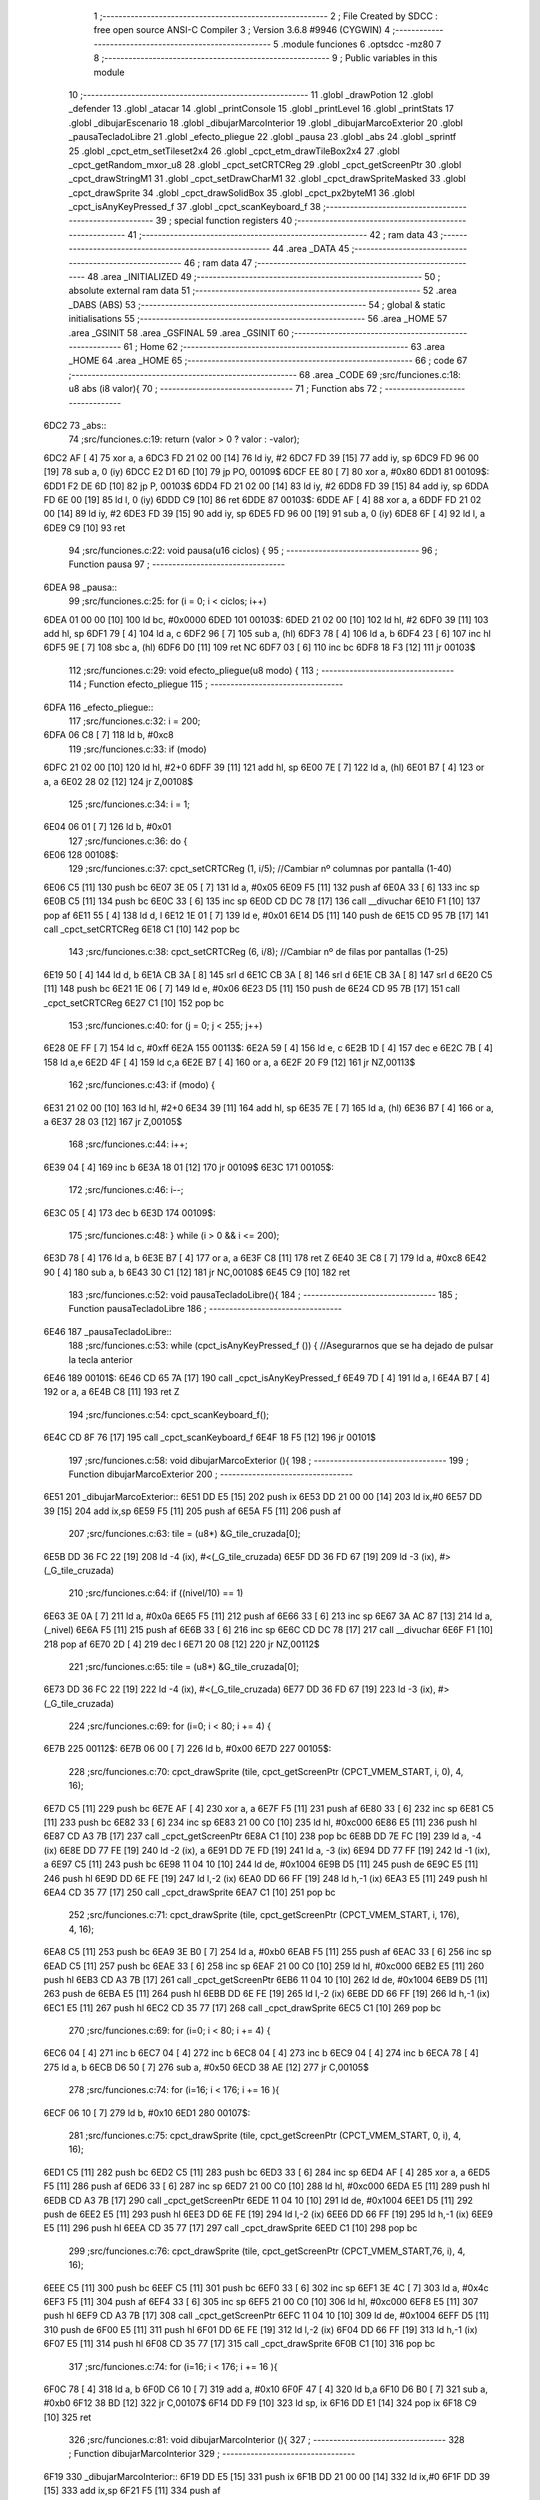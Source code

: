                               1 ;--------------------------------------------------------
                              2 ; File Created by SDCC : free open source ANSI-C Compiler
                              3 ; Version 3.6.8 #9946 (CYGWIN)
                              4 ;--------------------------------------------------------
                              5 	.module funciones
                              6 	.optsdcc -mz80
                              7 	
                              8 ;--------------------------------------------------------
                              9 ; Public variables in this module
                             10 ;--------------------------------------------------------
                             11 	.globl _drawPotion
                             12 	.globl _defender
                             13 	.globl _atacar
                             14 	.globl _printConsole
                             15 	.globl _printLevel
                             16 	.globl _printStats
                             17 	.globl _dibujarEscenario
                             18 	.globl _dibujarMarcoInterior
                             19 	.globl _dibujarMarcoExterior
                             20 	.globl _pausaTecladoLibre
                             21 	.globl _efecto_pliegue
                             22 	.globl _pausa
                             23 	.globl _abs
                             24 	.globl _sprintf
                             25 	.globl _cpct_etm_setTileset2x4
                             26 	.globl _cpct_etm_drawTileBox2x4
                             27 	.globl _cpct_getRandom_mxor_u8
                             28 	.globl _cpct_setCRTCReg
                             29 	.globl _cpct_getScreenPtr
                             30 	.globl _cpct_drawStringM1
                             31 	.globl _cpct_setDrawCharM1
                             32 	.globl _cpct_drawSpriteMasked
                             33 	.globl _cpct_drawSprite
                             34 	.globl _cpct_drawSolidBox
                             35 	.globl _cpct_px2byteM1
                             36 	.globl _cpct_isAnyKeyPressed_f
                             37 	.globl _cpct_scanKeyboard_f
                             38 ;--------------------------------------------------------
                             39 ; special function registers
                             40 ;--------------------------------------------------------
                             41 ;--------------------------------------------------------
                             42 ; ram data
                             43 ;--------------------------------------------------------
                             44 	.area _DATA
                             45 ;--------------------------------------------------------
                             46 ; ram data
                             47 ;--------------------------------------------------------
                             48 	.area _INITIALIZED
                             49 ;--------------------------------------------------------
                             50 ; absolute external ram data
                             51 ;--------------------------------------------------------
                             52 	.area _DABS (ABS)
                             53 ;--------------------------------------------------------
                             54 ; global & static initialisations
                             55 ;--------------------------------------------------------
                             56 	.area _HOME
                             57 	.area _GSINIT
                             58 	.area _GSFINAL
                             59 	.area _GSINIT
                             60 ;--------------------------------------------------------
                             61 ; Home
                             62 ;--------------------------------------------------------
                             63 	.area _HOME
                             64 	.area _HOME
                             65 ;--------------------------------------------------------
                             66 ; code
                             67 ;--------------------------------------------------------
                             68 	.area _CODE
                             69 ;src/funciones.c:18: u8 abs (i8 valor){
                             70 ;	---------------------------------
                             71 ; Function abs
                             72 ; ---------------------------------
   6DC2                      73 _abs::
                             74 ;src/funciones.c:19: return (valor > 0 ? valor : -valor);
   6DC2 AF            [ 4]   75 	xor	a, a
   6DC3 FD 21 02 00   [14]   76 	ld	iy, #2
   6DC7 FD 39         [15]   77 	add	iy, sp
   6DC9 FD 96 00      [19]   78 	sub	a, 0 (iy)
   6DCC E2 D1 6D      [10]   79 	jp	PO, 00109$
   6DCF EE 80         [ 7]   80 	xor	a, #0x80
   6DD1                      81 00109$:
   6DD1 F2 DE 6D      [10]   82 	jp	P, 00103$
   6DD4 FD 21 02 00   [14]   83 	ld	iy, #2
   6DD8 FD 39         [15]   84 	add	iy, sp
   6DDA FD 6E 00      [19]   85 	ld	l, 0 (iy)
   6DDD C9            [10]   86 	ret
   6DDE                      87 00103$:
   6DDE AF            [ 4]   88 	xor	a, a
   6DDF FD 21 02 00   [14]   89 	ld	iy, #2
   6DE3 FD 39         [15]   90 	add	iy, sp
   6DE5 FD 96 00      [19]   91 	sub	a, 0 (iy)
   6DE8 6F            [ 4]   92 	ld	l, a
   6DE9 C9            [10]   93 	ret
                             94 ;src/funciones.c:22: void pausa(u16 ciclos) {
                             95 ;	---------------------------------
                             96 ; Function pausa
                             97 ; ---------------------------------
   6DEA                      98 _pausa::
                             99 ;src/funciones.c:25: for (i = 0; i < ciclos; i++)
   6DEA 01 00 00      [10]  100 	ld	bc, #0x0000
   6DED                     101 00103$:
   6DED 21 02 00      [10]  102 	ld	hl, #2
   6DF0 39            [11]  103 	add	hl, sp
   6DF1 79            [ 4]  104 	ld	a, c
   6DF2 96            [ 7]  105 	sub	a, (hl)
   6DF3 78            [ 4]  106 	ld	a, b
   6DF4 23            [ 6]  107 	inc	hl
   6DF5 9E            [ 7]  108 	sbc	a, (hl)
   6DF6 D0            [11]  109 	ret	NC
   6DF7 03            [ 6]  110 	inc	bc
   6DF8 18 F3         [12]  111 	jr	00103$
                            112 ;src/funciones.c:29: void efecto_pliegue(u8 modo) {
                            113 ;	---------------------------------
                            114 ; Function efecto_pliegue
                            115 ; ---------------------------------
   6DFA                     116 _efecto_pliegue::
                            117 ;src/funciones.c:32: i = 200;
   6DFA 06 C8         [ 7]  118 	ld	b, #0xc8
                            119 ;src/funciones.c:33: if (modo)
   6DFC 21 02 00      [10]  120 	ld	hl, #2+0
   6DFF 39            [11]  121 	add	hl, sp
   6E00 7E            [ 7]  122 	ld	a, (hl)
   6E01 B7            [ 4]  123 	or	a, a
   6E02 28 02         [12]  124 	jr	Z,00108$
                            125 ;src/funciones.c:34: i = 1;
   6E04 06 01         [ 7]  126 	ld	b, #0x01
                            127 ;src/funciones.c:36: do {
   6E06                     128 00108$:
                            129 ;src/funciones.c:37: cpct_setCRTCReg (1, i/5);   //Cambiar nº columnas por pantalla (1-40)
   6E06 C5            [11]  130 	push	bc
   6E07 3E 05         [ 7]  131 	ld	a, #0x05
   6E09 F5            [11]  132 	push	af
   6E0A 33            [ 6]  133 	inc	sp
   6E0B C5            [11]  134 	push	bc
   6E0C 33            [ 6]  135 	inc	sp
   6E0D CD DC 78      [17]  136 	call	__divuchar
   6E10 F1            [10]  137 	pop	af
   6E11 55            [ 4]  138 	ld	d, l
   6E12 1E 01         [ 7]  139 	ld	e, #0x01
   6E14 D5            [11]  140 	push	de
   6E15 CD 95 7B      [17]  141 	call	_cpct_setCRTCReg
   6E18 C1            [10]  142 	pop	bc
                            143 ;src/funciones.c:38: cpct_setCRTCReg (6, i/8);   //Cambiar nº de filas por pantallas (1-25)
   6E19 50            [ 4]  144 	ld	d, b
   6E1A CB 3A         [ 8]  145 	srl	d
   6E1C CB 3A         [ 8]  146 	srl	d
   6E1E CB 3A         [ 8]  147 	srl	d
   6E20 C5            [11]  148 	push	bc
   6E21 1E 06         [ 7]  149 	ld	e, #0x06
   6E23 D5            [11]  150 	push	de
   6E24 CD 95 7B      [17]  151 	call	_cpct_setCRTCReg
   6E27 C1            [10]  152 	pop	bc
                            153 ;src/funciones.c:40: for (j = 0; j < 255; j++)
   6E28 0E FF         [ 7]  154 	ld	c, #0xff
   6E2A                     155 00113$:
   6E2A 59            [ 4]  156 	ld	e, c
   6E2B 1D            [ 4]  157 	dec	e
   6E2C 7B            [ 4]  158 	ld	a,e
   6E2D 4F            [ 4]  159 	ld	c,a
   6E2E B7            [ 4]  160 	or	a, a
   6E2F 20 F9         [12]  161 	jr	NZ,00113$
                            162 ;src/funciones.c:43: if (modo) {
   6E31 21 02 00      [10]  163 	ld	hl, #2+0
   6E34 39            [11]  164 	add	hl, sp
   6E35 7E            [ 7]  165 	ld	a, (hl)
   6E36 B7            [ 4]  166 	or	a, a
   6E37 28 03         [12]  167 	jr	Z,00105$
                            168 ;src/funciones.c:44: i++;
   6E39 04            [ 4]  169 	inc	b
   6E3A 18 01         [12]  170 	jr	00109$
   6E3C                     171 00105$:
                            172 ;src/funciones.c:46: i--; 
   6E3C 05            [ 4]  173 	dec	b
   6E3D                     174 00109$:
                            175 ;src/funciones.c:48: } while (i > 0 && i <= 200);
   6E3D 78            [ 4]  176 	ld	a, b
   6E3E B7            [ 4]  177 	or	a, a
   6E3F C8            [11]  178 	ret	Z
   6E40 3E C8         [ 7]  179 	ld	a, #0xc8
   6E42 90            [ 4]  180 	sub	a, b
   6E43 30 C1         [12]  181 	jr	NC,00108$
   6E45 C9            [10]  182 	ret
                            183 ;src/funciones.c:52: void pausaTecladoLibre(){
                            184 ;	---------------------------------
                            185 ; Function pausaTecladoLibre
                            186 ; ---------------------------------
   6E46                     187 _pausaTecladoLibre::
                            188 ;src/funciones.c:53: while (cpct_isAnyKeyPressed_f ()) { //Asegurarnos que se ha dejado de pulsar la tecla anterior 
   6E46                     189 00101$:
   6E46 CD 65 7A      [17]  190 	call	_cpct_isAnyKeyPressed_f
   6E49 7D            [ 4]  191 	ld	a, l
   6E4A B7            [ 4]  192 	or	a, a
   6E4B C8            [11]  193 	ret	Z
                            194 ;src/funciones.c:54: cpct_scanKeyboard_f();
   6E4C CD 8F 76      [17]  195 	call	_cpct_scanKeyboard_f
   6E4F 18 F5         [12]  196 	jr	00101$
                            197 ;src/funciones.c:58: void dibujarMarcoExterior (){
                            198 ;	---------------------------------
                            199 ; Function dibujarMarcoExterior
                            200 ; ---------------------------------
   6E51                     201 _dibujarMarcoExterior::
   6E51 DD E5         [15]  202 	push	ix
   6E53 DD 21 00 00   [14]  203 	ld	ix,#0
   6E57 DD 39         [15]  204 	add	ix,sp
   6E59 F5            [11]  205 	push	af
   6E5A F5            [11]  206 	push	af
                            207 ;src/funciones.c:63: tile = (u8*) &G_tile_cruzada[0];
   6E5B DD 36 FC 22   [19]  208 	ld	-4 (ix), #<(_G_tile_cruzada)
   6E5F DD 36 FD 67   [19]  209 	ld	-3 (ix), #>(_G_tile_cruzada)
                            210 ;src/funciones.c:64: if ((nivel/10) == 1)
   6E63 3E 0A         [ 7]  211 	ld	a, #0x0a
   6E65 F5            [11]  212 	push	af
   6E66 33            [ 6]  213 	inc	sp
   6E67 3A AC 87      [13]  214 	ld	a, (_nivel)
   6E6A F5            [11]  215 	push	af
   6E6B 33            [ 6]  216 	inc	sp
   6E6C CD DC 78      [17]  217 	call	__divuchar
   6E6F F1            [10]  218 	pop	af
   6E70 2D            [ 4]  219 	dec	l
   6E71 20 08         [12]  220 	jr	NZ,00112$
                            221 ;src/funciones.c:65: tile = (u8*) &G_tile_cruzada[0];
   6E73 DD 36 FC 22   [19]  222 	ld	-4 (ix), #<(_G_tile_cruzada)
   6E77 DD 36 FD 67   [19]  223 	ld	-3 (ix), #>(_G_tile_cruzada)
                            224 ;src/funciones.c:69: for (i=0; i < 80; i += 4) {
   6E7B                     225 00112$:
   6E7B 06 00         [ 7]  226 	ld	b, #0x00
   6E7D                     227 00105$:
                            228 ;src/funciones.c:70: cpct_drawSprite (tile,  cpct_getScreenPtr (CPCT_VMEM_START, i,   0), 4, 16);
   6E7D C5            [11]  229 	push	bc
   6E7E AF            [ 4]  230 	xor	a, a
   6E7F F5            [11]  231 	push	af
   6E80 33            [ 6]  232 	inc	sp
   6E81 C5            [11]  233 	push	bc
   6E82 33            [ 6]  234 	inc	sp
   6E83 21 00 C0      [10]  235 	ld	hl, #0xc000
   6E86 E5            [11]  236 	push	hl
   6E87 CD A3 7B      [17]  237 	call	_cpct_getScreenPtr
   6E8A C1            [10]  238 	pop	bc
   6E8B DD 7E FC      [19]  239 	ld	a, -4 (ix)
   6E8E DD 77 FE      [19]  240 	ld	-2 (ix), a
   6E91 DD 7E FD      [19]  241 	ld	a, -3 (ix)
   6E94 DD 77 FF      [19]  242 	ld	-1 (ix), a
   6E97 C5            [11]  243 	push	bc
   6E98 11 04 10      [10]  244 	ld	de, #0x1004
   6E9B D5            [11]  245 	push	de
   6E9C E5            [11]  246 	push	hl
   6E9D DD 6E FE      [19]  247 	ld	l,-2 (ix)
   6EA0 DD 66 FF      [19]  248 	ld	h,-1 (ix)
   6EA3 E5            [11]  249 	push	hl
   6EA4 CD 35 77      [17]  250 	call	_cpct_drawSprite
   6EA7 C1            [10]  251 	pop	bc
                            252 ;src/funciones.c:71: cpct_drawSprite (tile,  cpct_getScreenPtr (CPCT_VMEM_START, i, 176), 4, 16);
   6EA8 C5            [11]  253 	push	bc
   6EA9 3E B0         [ 7]  254 	ld	a, #0xb0
   6EAB F5            [11]  255 	push	af
   6EAC 33            [ 6]  256 	inc	sp
   6EAD C5            [11]  257 	push	bc
   6EAE 33            [ 6]  258 	inc	sp
   6EAF 21 00 C0      [10]  259 	ld	hl, #0xc000
   6EB2 E5            [11]  260 	push	hl
   6EB3 CD A3 7B      [17]  261 	call	_cpct_getScreenPtr
   6EB6 11 04 10      [10]  262 	ld	de, #0x1004
   6EB9 D5            [11]  263 	push	de
   6EBA E5            [11]  264 	push	hl
   6EBB DD 6E FE      [19]  265 	ld	l,-2 (ix)
   6EBE DD 66 FF      [19]  266 	ld	h,-1 (ix)
   6EC1 E5            [11]  267 	push	hl
   6EC2 CD 35 77      [17]  268 	call	_cpct_drawSprite
   6EC5 C1            [10]  269 	pop	bc
                            270 ;src/funciones.c:69: for (i=0; i < 80; i += 4) {
   6EC6 04            [ 4]  271 	inc	b
   6EC7 04            [ 4]  272 	inc	b
   6EC8 04            [ 4]  273 	inc	b
   6EC9 04            [ 4]  274 	inc	b
   6ECA 78            [ 4]  275 	ld	a, b
   6ECB D6 50         [ 7]  276 	sub	a, #0x50
   6ECD 38 AE         [12]  277 	jr	C,00105$
                            278 ;src/funciones.c:74: for (i=16; i < 176; i += 16 ){
   6ECF 06 10         [ 7]  279 	ld	b, #0x10
   6ED1                     280 00107$:
                            281 ;src/funciones.c:75: cpct_drawSprite (tile,  cpct_getScreenPtr (CPCT_VMEM_START, 0, i), 4, 16);
   6ED1 C5            [11]  282 	push	bc
   6ED2 C5            [11]  283 	push	bc
   6ED3 33            [ 6]  284 	inc	sp
   6ED4 AF            [ 4]  285 	xor	a, a
   6ED5 F5            [11]  286 	push	af
   6ED6 33            [ 6]  287 	inc	sp
   6ED7 21 00 C0      [10]  288 	ld	hl, #0xc000
   6EDA E5            [11]  289 	push	hl
   6EDB CD A3 7B      [17]  290 	call	_cpct_getScreenPtr
   6EDE 11 04 10      [10]  291 	ld	de, #0x1004
   6EE1 D5            [11]  292 	push	de
   6EE2 E5            [11]  293 	push	hl
   6EE3 DD 6E FE      [19]  294 	ld	l,-2 (ix)
   6EE6 DD 66 FF      [19]  295 	ld	h,-1 (ix)
   6EE9 E5            [11]  296 	push	hl
   6EEA CD 35 77      [17]  297 	call	_cpct_drawSprite
   6EED C1            [10]  298 	pop	bc
                            299 ;src/funciones.c:76: cpct_drawSprite (tile,  cpct_getScreenPtr (CPCT_VMEM_START,76, i), 4, 16);  
   6EEE C5            [11]  300 	push	bc
   6EEF C5            [11]  301 	push	bc
   6EF0 33            [ 6]  302 	inc	sp
   6EF1 3E 4C         [ 7]  303 	ld	a, #0x4c
   6EF3 F5            [11]  304 	push	af
   6EF4 33            [ 6]  305 	inc	sp
   6EF5 21 00 C0      [10]  306 	ld	hl, #0xc000
   6EF8 E5            [11]  307 	push	hl
   6EF9 CD A3 7B      [17]  308 	call	_cpct_getScreenPtr
   6EFC 11 04 10      [10]  309 	ld	de, #0x1004
   6EFF D5            [11]  310 	push	de
   6F00 E5            [11]  311 	push	hl
   6F01 DD 6E FE      [19]  312 	ld	l,-2 (ix)
   6F04 DD 66 FF      [19]  313 	ld	h,-1 (ix)
   6F07 E5            [11]  314 	push	hl
   6F08 CD 35 77      [17]  315 	call	_cpct_drawSprite
   6F0B C1            [10]  316 	pop	bc
                            317 ;src/funciones.c:74: for (i=16; i < 176; i += 16 ){
   6F0C 78            [ 4]  318 	ld	a, b
   6F0D C6 10         [ 7]  319 	add	a, #0x10
   6F0F 47            [ 4]  320 	ld	b,a
   6F10 D6 B0         [ 7]  321 	sub	a, #0xb0
   6F12 38 BD         [12]  322 	jr	C,00107$
   6F14 DD F9         [10]  323 	ld	sp, ix
   6F16 DD E1         [14]  324 	pop	ix
   6F18 C9            [10]  325 	ret
                            326 ;src/funciones.c:81: void dibujarMarcoInterior (){
                            327 ;	---------------------------------
                            328 ; Function dibujarMarcoInterior
                            329 ; ---------------------------------
   6F19                     330 _dibujarMarcoInterior::
   6F19 DD E5         [15]  331 	push	ix
   6F1B DD 21 00 00   [14]  332 	ld	ix,#0
   6F1F DD 39         [15]  333 	add	ix,sp
   6F21 F5            [11]  334 	push	af
                            335 ;src/funciones.c:86: tile = (u8*) &G_tile_cruzada[0];
   6F22 01 22 67      [10]  336 	ld	bc, #_G_tile_cruzada
                            337 ;src/funciones.c:87: if ((nivel/10) == 1)
   6F25 C5            [11]  338 	push	bc
   6F26 3E 0A         [ 7]  339 	ld	a, #0x0a
   6F28 F5            [11]  340 	push	af
   6F29 33            [ 6]  341 	inc	sp
   6F2A 3A AC 87      [13]  342 	ld	a, (_nivel)
   6F2D F5            [11]  343 	push	af
   6F2E 33            [ 6]  344 	inc	sp
   6F2F CD DC 78      [17]  345 	call	__divuchar
   6F32 F1            [10]  346 	pop	af
   6F33 C1            [10]  347 	pop	bc
   6F34 2D            [ 4]  348 	dec	l
   6F35 20 03         [12]  349 	jr	NZ,00112$
                            350 ;src/funciones.c:88: tile = (u8*) &G_tile_cruzada[0];
   6F37 01 22 67      [10]  351 	ld	bc, #_G_tile_cruzada
                            352 ;src/funciones.c:92: for (i=0; i < 80; i += 4) {
   6F3A                     353 00112$:
   6F3A 1E 00         [ 7]  354 	ld	e, #0x00
   6F3C                     355 00105$:
                            356 ;src/funciones.c:93: cpct_drawSprite (tile,  cpct_getScreenPtr (CPCT_VMEM_START, i,  48), 4, 16);
   6F3C C5            [11]  357 	push	bc
   6F3D D5            [11]  358 	push	de
   6F3E 16 30         [ 7]  359 	ld	d,#0x30
   6F40 D5            [11]  360 	push	de
   6F41 21 00 C0      [10]  361 	ld	hl, #0xc000
   6F44 E5            [11]  362 	push	hl
   6F45 CD A3 7B      [17]  363 	call	_cpct_getScreenPtr
   6F48 D1            [10]  364 	pop	de
   6F49 C1            [10]  365 	pop	bc
   6F4A E5            [11]  366 	push	hl
   6F4B FD E1         [14]  367 	pop	iy
   6F4D 33            [ 6]  368 	inc	sp
   6F4E 33            [ 6]  369 	inc	sp
   6F4F C5            [11]  370 	push	bc
   6F50 C5            [11]  371 	push	bc
   6F51 D5            [11]  372 	push	de
   6F52 21 04 10      [10]  373 	ld	hl, #0x1004
   6F55 E5            [11]  374 	push	hl
   6F56 FD E5         [15]  375 	push	iy
   6F58 DD 6E FE      [19]  376 	ld	l,-2 (ix)
   6F5B DD 66 FF      [19]  377 	ld	h,-1 (ix)
   6F5E E5            [11]  378 	push	hl
   6F5F CD 35 77      [17]  379 	call	_cpct_drawSprite
   6F62 D1            [10]  380 	pop	de
   6F63 C1            [10]  381 	pop	bc
                            382 ;src/funciones.c:92: for (i=0; i < 80; i += 4) {
   6F64 1C            [ 4]  383 	inc	e
   6F65 1C            [ 4]  384 	inc	e
   6F66 1C            [ 4]  385 	inc	e
   6F67 1C            [ 4]  386 	inc	e
   6F68 7B            [ 4]  387 	ld	a, e
   6F69 D6 50         [ 7]  388 	sub	a, #0x50
   6F6B 38 CF         [12]  389 	jr	C,00105$
                            390 ;src/funciones.c:96: for (i=64; i < 176; i += 16 ){
   6F6D 06 40         [ 7]  391 	ld	b, #0x40
   6F6F                     392 00107$:
                            393 ;src/funciones.c:97: cpct_drawSprite (tile,  cpct_getScreenPtr (CPCT_VMEM_START,40, i), 4, 16);
   6F6F C5            [11]  394 	push	bc
   6F70 C5            [11]  395 	push	bc
   6F71 33            [ 6]  396 	inc	sp
   6F72 3E 28         [ 7]  397 	ld	a, #0x28
   6F74 F5            [11]  398 	push	af
   6F75 33            [ 6]  399 	inc	sp
   6F76 21 00 C0      [10]  400 	ld	hl, #0xc000
   6F79 E5            [11]  401 	push	hl
   6F7A CD A3 7B      [17]  402 	call	_cpct_getScreenPtr
   6F7D 11 04 10      [10]  403 	ld	de, #0x1004
   6F80 D5            [11]  404 	push	de
   6F81 E5            [11]  405 	push	hl
   6F82 DD 6E FE      [19]  406 	ld	l,-2 (ix)
   6F85 DD 66 FF      [19]  407 	ld	h,-1 (ix)
   6F88 E5            [11]  408 	push	hl
   6F89 CD 35 77      [17]  409 	call	_cpct_drawSprite
   6F8C C1            [10]  410 	pop	bc
                            411 ;src/funciones.c:96: for (i=64; i < 176; i += 16 ){
   6F8D 78            [ 4]  412 	ld	a, b
   6F8E C6 10         [ 7]  413 	add	a, #0x10
   6F90 47            [ 4]  414 	ld	b,a
   6F91 D6 B0         [ 7]  415 	sub	a, #0xb0
   6F93 38 DA         [12]  416 	jr	C,00107$
                            417 ;src/funciones.c:101: cpct_drawSolidBox (cpctm_screenPtr (CPCT_VMEM_START, 43, 56), cpct_px2byteM1 (0, 0, 0, 0), 34, 128); //borrar pantalla
   6F95 21 00 00      [10]  418 	ld	hl, #0x0000
   6F98 E5            [11]  419 	push	hl
   6F99 2E 00         [ 7]  420 	ld	l, #0x00
   6F9B E5            [11]  421 	push	hl
   6F9C CD 8E 7A      [17]  422 	call	_cpct_px2byteM1
   6F9F F1            [10]  423 	pop	af
   6FA0 F1            [10]  424 	pop	af
   6FA1 45            [ 4]  425 	ld	b, l
   6FA2 21 22 80      [10]  426 	ld	hl, #0x8022
   6FA5 E5            [11]  427 	push	hl
   6FA6 C5            [11]  428 	push	bc
   6FA7 33            [ 6]  429 	inc	sp
   6FA8 21 5B C2      [10]  430 	ld	hl, #0xc25b
   6FAB E5            [11]  431 	push	hl
   6FAC CD BB 7A      [17]  432 	call	_cpct_drawSolidBox
   6FAF DD F9         [10]  433 	ld	sp,ix
   6FB1 DD E1         [14]  434 	pop	ix
   6FB3 C9            [10]  435 	ret
                            436 ;src/funciones.c:104: void dibujarEscenario(){
                            437 ;	---------------------------------
                            438 ; Function dibujarEscenario
                            439 ; ---------------------------------
   6FB4                     440 _dibujarEscenario::
                            441 ;src/funciones.c:107: cpct_etm_setTileset2x4(tileset1);
   6FB4 21 B4 53      [10]  442 	ld	hl, #_tileset1
   6FB7 CD B9 78      [17]  443 	call	_cpct_etm_setTileset2x4
                            444 ;src/funciones.c:108: if (nivel > 10)
   6FBA 3E 0A         [ 7]  445 	ld	a, #0x0a
   6FBC FD 21 AC 87   [14]  446 	ld	iy, #_nivel
   6FC0 FD 96 00      [19]  447 	sub	a, 0 (iy)
   6FC3 30 06         [12]  448 	jr	NC,00102$
                            449 ;src/funciones.c:109: cpct_etm_setTileset2x4(tileset1);
   6FC5 21 B4 53      [10]  450 	ld	hl, #_tileset1
   6FC8 CD B9 78      [17]  451 	call	_cpct_etm_setTileset2x4
   6FCB                     452 00102$:
                            453 ;src/funciones.c:111: mapa = (u8*) (&g_mapa01[0] + ((nivel-1) * 504));
   6FCB 01 00 40      [10]  454 	ld	bc, #_g_mapa01+0
   6FCE 21 AC 87      [10]  455 	ld	hl,#_nivel + 0
   6FD1 5E            [ 7]  456 	ld	e, (hl)
   6FD2 16 00         [ 7]  457 	ld	d, #0x00
   6FD4 1B            [ 6]  458 	dec	de
   6FD5 6B            [ 4]  459 	ld	l, e
   6FD6 62            [ 4]  460 	ld	h, d
   6FD7 29            [11]  461 	add	hl, hl
   6FD8 19            [11]  462 	add	hl, de
   6FD9 29            [11]  463 	add	hl, hl
   6FDA 19            [11]  464 	add	hl, de
   6FDB 29            [11]  465 	add	hl, hl
   6FDC 19            [11]  466 	add	hl, de
   6FDD 29            [11]  467 	add	hl, hl
   6FDE 19            [11]  468 	add	hl, de
   6FDF 29            [11]  469 	add	hl, hl
   6FE0 19            [11]  470 	add	hl, de
   6FE1 29            [11]  471 	add	hl, hl
   6FE2 29            [11]  472 	add	hl, hl
   6FE3 29            [11]  473 	add	hl, hl
   6FE4 09            [11]  474 	add	hl, bc
                            475 ;src/funciones.c:113: cpct_etm_drawTilemap2x4 ( g_mapa01_W, g_mapa01_H , INICIO_AREA_JUEGO, mapa);
   6FE5 E5            [11]  476 	push	hl
   6FE6 21 84 C2      [10]  477 	ld	hl, #0xc284
   6FE9 E5            [11]  478 	push	hl
   6FEA 21 1C 12      [10]  479 	ld	hl, #0x121c
   6FED E5            [11]  480 	push	hl
   6FEE 2E 00         [ 7]  481 	ld	l, #0x00
   6FF0 E5            [11]  482 	push	hl
   6FF1 AF            [ 4]  483 	xor	a, a
   6FF2 F5            [11]  484 	push	af
   6FF3 33            [ 6]  485 	inc	sp
   6FF4 CD 2A 78      [17]  486 	call	_cpct_etm_drawTileBox2x4
   6FF7 C9            [10]  487 	ret
                            488 ;src/funciones.c:117: void printStats(TStats *a) {
                            489 ;	---------------------------------
                            490 ; Function printStats
                            491 ; ---------------------------------
   6FF8                     492 _printStats::
   6FF8 DD E5         [15]  493 	push	ix
   6FFA DD 21 00 00   [14]  494 	ld	ix,#0
   6FFE DD 39         [15]  495 	add	ix,sp
   7000 21 D6 FF      [10]  496 	ld	hl, #-42
   7003 39            [11]  497 	add	hl, sp
   7004 F9            [ 6]  498 	ld	sp, hl
                            499 ;src/funciones.c:120: cpct_setDrawCharM1(2, 0);
   7005 21 02 00      [10]  500 	ld	hl, #0x0002
   7008 E5            [11]  501 	push	hl
   7009 CD C3 7B      [17]  502 	call	_cpct_setDrawCharM1
                            503 ;src/funciones.c:121: sprintf(temp, "                                    ");
   700C 11 98 70      [10]  504 	ld	de, #___str_0+0
   700F 21 00 00      [10]  505 	ld	hl, #0x0000
   7012 39            [11]  506 	add	hl, sp
   7013 DD 75 FE      [19]  507 	ld	-2 (ix), l
   7016 DD 74 FF      [19]  508 	ld	-1 (ix), h
   7019 D5            [11]  509 	push	de
   701A E5            [11]  510 	push	hl
   701B CD F7 79      [17]  511 	call	_sprintf
   701E F1            [10]  512 	pop	af
   701F F1            [10]  513 	pop	af
                            514 ;src/funciones.c:122: if (a->energy)
   7020 DD 4E 04      [19]  515 	ld	c,4 (ix)
   7023 DD 46 05      [19]  516 	ld	b,5 (ix)
   7026 C5            [11]  517 	push	bc
   7027 FD E1         [14]  518 	pop	iy
   7029 FD 5E 0A      [19]  519 	ld	e, 10 (iy)
   702C 7B            [ 4]  520 	ld	a, e
   702D B7            [ 4]  521 	or	a, a
   702E 28 45         [12]  522 	jr	Z,00102$
                            523 ;src/funciones.c:123: sprintf(temp, "%-9s=> HP:%02d. ATT: %02d. DEF: %02d",a->name, a->energy,a->attack,a->defense);
   7030 C5            [11]  524 	push	bc
   7031 FD E1         [14]  525 	pop	iy
   7033 FD 6E 0E      [19]  526 	ld	l, 14 (iy)
   7036 DD 75 FC      [19]  527 	ld	-4 (ix), l
   7039 DD 36 FD 00   [19]  528 	ld	-3 (ix), #0x00
   703D C5            [11]  529 	push	bc
   703E FD E1         [14]  530 	pop	iy
   7040 FD 6E 0C      [19]  531 	ld	l, 12 (iy)
   7043 DD 75 FA      [19]  532 	ld	-6 (ix), l
   7046 DD 36 FB 00   [19]  533 	ld	-5 (ix), #0x00
   704A 16 00         [ 7]  534 	ld	d, #0x00
   704C DD 6E FE      [19]  535 	ld	l,-2 (ix)
   704F DD 66 FF      [19]  536 	ld	h,-1 (ix)
   7052 E5            [11]  537 	push	hl
   7053 FD E1         [14]  538 	pop	iy
   7055 C5            [11]  539 	push	bc
   7056 DD 6E FC      [19]  540 	ld	l,-4 (ix)
   7059 DD 66 FD      [19]  541 	ld	h,-3 (ix)
   705C E5            [11]  542 	push	hl
   705D DD 6E FA      [19]  543 	ld	l,-6 (ix)
   7060 DD 66 FB      [19]  544 	ld	h,-5 (ix)
   7063 E5            [11]  545 	push	hl
   7064 D5            [11]  546 	push	de
   7065 C5            [11]  547 	push	bc
   7066 21 BD 70      [10]  548 	ld	hl, #___str_1
   7069 E5            [11]  549 	push	hl
   706A FD E5         [15]  550 	push	iy
   706C CD F7 79      [17]  551 	call	_sprintf
   706F 21 0C 00      [10]  552 	ld	hl, #12
   7072 39            [11]  553 	add	hl, sp
   7073 F9            [ 6]  554 	ld	sp, hl
   7074 C1            [10]  555 	pop	bc
   7075                     556 00102$:
                            557 ;src/funciones.c:125: cpct_drawStringM1(temp, cpct_getScreenPtr(CPCT_VMEM_START, 4, a->pos_y));
   7075 C5            [11]  558 	push	bc
   7076 FD E1         [14]  559 	pop	iy
   7078 FD 46 11      [19]  560 	ld	b, 17 (iy)
   707B C5            [11]  561 	push	bc
   707C 33            [ 6]  562 	inc	sp
   707D 3E 04         [ 7]  563 	ld	a, #0x04
   707F F5            [11]  564 	push	af
   7080 33            [ 6]  565 	inc	sp
   7081 21 00 C0      [10]  566 	ld	hl, #0xc000
   7084 E5            [11]  567 	push	hl
   7085 CD A3 7B      [17]  568 	call	_cpct_getScreenPtr
   7088 DD 4E FE      [19]  569 	ld	c,-2 (ix)
   708B DD 46 FF      [19]  570 	ld	b,-1 (ix)
   708E E5            [11]  571 	push	hl
   708F C5            [11]  572 	push	bc
   7090 CD 05 77      [17]  573 	call	_cpct_drawStringM1
   7093 DD F9         [10]  574 	ld	sp, ix
   7095 DD E1         [14]  575 	pop	ix
   7097 C9            [10]  576 	ret
   7098                     577 ___str_0:
   7098 20 20 20 20 20 20   578 	.ascii "                                    "
        20 20 20 20 20 20
        20 20 20 20 20 20
        20 20 20 20 20 20
        20 20 20 20 20 20
        20 20 20 20 20 20
   70BC 00                  579 	.db 0x00
   70BD                     580 ___str_1:
   70BD 25 2D 39 73 3D 3E   581 	.ascii "%-9s=> HP:%02d. ATT: %02d. DEF: %02d"
        20 48 50 3A 25 30
        32 64 2E 20 41 54
        54 3A 20 25 30 32
        64 2E 20 44 45 46
        3A 20 25 30 32 64
   70E1 00                  582 	.db 0x00
                            583 ;src/funciones.c:128: void printLevel() {
                            584 ;	---------------------------------
                            585 ; Function printLevel
                            586 ; ---------------------------------
   70E2                     587 _printLevel::
   70E2 DD E5         [15]  588 	push	ix
   70E4 DD 21 00 00   [14]  589 	ld	ix,#0
   70E8 DD 39         [15]  590 	add	ix,sp
   70EA 21 D8 FF      [10]  591 	ld	hl, #-40
   70ED 39            [11]  592 	add	hl, sp
   70EE F9            [ 6]  593 	ld	sp, hl
                            594 ;src/funciones.c:131: sprintf(temp, "LEVEL: %02d",nivel);
   70EF 21 AC 87      [10]  595 	ld	hl,#_nivel + 0
   70F2 5E            [ 7]  596 	ld	e, (hl)
   70F3 16 00         [ 7]  597 	ld	d, #0x00
   70F5 21 00 00      [10]  598 	ld	hl, #0x0000
   70F8 39            [11]  599 	add	hl, sp
   70F9 4D            [ 4]  600 	ld	c, l
   70FA 44            [ 4]  601 	ld	b, h
   70FB E5            [11]  602 	push	hl
   70FC D5            [11]  603 	push	de
   70FD 11 1F 71      [10]  604 	ld	de, #___str_2
   7100 D5            [11]  605 	push	de
   7101 C5            [11]  606 	push	bc
   7102 CD F7 79      [17]  607 	call	_sprintf
   7105 21 06 00      [10]  608 	ld	hl, #6
   7108 39            [11]  609 	add	hl, sp
   7109 F9            [ 6]  610 	ld	sp, hl
   710A 01 02 00      [10]  611 	ld	bc, #0x0002
   710D C5            [11]  612 	push	bc
   710E CD C3 7B      [17]  613 	call	_cpct_setDrawCharM1
   7111 E1            [10]  614 	pop	hl
                            615 ;src/funciones.c:133: cpct_drawStringM1(temp, cpctm_screenPtr(CPCT_VMEM_START, 4, 16));
   7112 01 A4 C0      [10]  616 	ld	bc, #0xc0a4
   7115 C5            [11]  617 	push	bc
   7116 E5            [11]  618 	push	hl
   7117 CD 05 77      [17]  619 	call	_cpct_drawStringM1
   711A DD F9         [10]  620 	ld	sp, ix
   711C DD E1         [14]  621 	pop	ix
   711E C9            [10]  622 	ret
   711F                     623 ___str_2:
   711F 4C 45 56 45 4C 3A   624 	.ascii "LEVEL: %02d"
        20 25 30 32 64
   712A 00                  625 	.db 0x00
                            626 ;src/funciones.c:136: void printConsole  (void* string, u8 pen, u8 bground) {
                            627 ;	---------------------------------
                            628 ; Function printConsole
                            629 ; ---------------------------------
   712B                     630 _printConsole::
                            631 ;src/funciones.c:137: if (cursorConsola > 175){
   712B 3E AF         [ 7]  632 	ld	a, #0xaf
   712D FD 21 AD 87   [14]  633 	ld	iy, #_cursorConsola
   7131 FD 96 00      [19]  634 	sub	a, 0 (iy)
   7134 30 2A         [12]  635 	jr	NC,00102$
                            636 ;src/funciones.c:139: pausa(SEGUNDO);
   7136 21 00 80      [10]  637 	ld	hl, #0x8000
   7139 E5            [11]  638 	push	hl
   713A CD EA 6D      [17]  639 	call	_pausa
   713D F1            [10]  640 	pop	af
                            641 ;src/funciones.c:140: cpct_drawSolidBox (cpctm_screenPtr (CPCT_VMEM_START, 43, 56), cpct_px2byteM1 (0, 0, 0, 0), 34, 128); //borrar pantalla
   713E 21 00 00      [10]  642 	ld	hl, #0x0000
   7141 E5            [11]  643 	push	hl
   7142 2E 00         [ 7]  644 	ld	l, #0x00
   7144 E5            [11]  645 	push	hl
   7145 CD 8E 7A      [17]  646 	call	_cpct_px2byteM1
   7148 F1            [10]  647 	pop	af
   7149 F1            [10]  648 	pop	af
   714A 45            [ 4]  649 	ld	b, l
   714B 21 22 80      [10]  650 	ld	hl, #0x8022
   714E E5            [11]  651 	push	hl
   714F C5            [11]  652 	push	bc
   7150 33            [ 6]  653 	inc	sp
   7151 21 5B C2      [10]  654 	ld	hl, #0xc25b
   7154 E5            [11]  655 	push	hl
   7155 CD BB 7A      [17]  656 	call	_cpct_drawSolidBox
   7158 F1            [10]  657 	pop	af
   7159 F1            [10]  658 	pop	af
   715A 33            [ 6]  659 	inc	sp
                            660 ;src/funciones.c:141: cursorConsola = 64;
   715B 21 AD 87      [10]  661 	ld	hl,#_cursorConsola + 0
   715E 36 40         [10]  662 	ld	(hl), #0x40
   7160                     663 00102$:
                            664 ;src/funciones.c:144: cpct_setDrawCharM1(pen, bground);
   7160 21 05 00      [10]  665 	ld	hl, #5+0
   7163 39            [11]  666 	add	hl, sp
   7164 7E            [ 7]  667 	ld	a, (hl)
   7165 F5            [11]  668 	push	af
   7166 33            [ 6]  669 	inc	sp
   7167 21 05 00      [10]  670 	ld	hl, #5+0
   716A 39            [11]  671 	add	hl, sp
   716B 7E            [ 7]  672 	ld	a, (hl)
   716C F5            [11]  673 	push	af
   716D 33            [ 6]  674 	inc	sp
   716E CD C3 7B      [17]  675 	call	_cpct_setDrawCharM1
                            676 ;src/funciones.c:145: cpct_drawStringM1(string, cpct_getScreenPtr(CPCT_VMEM_START, 44, cursorConsola));
   7171 3A AD 87      [13]  677 	ld	a, (_cursorConsola)
   7174 57            [ 4]  678 	ld	d,a
   7175 1E 2C         [ 7]  679 	ld	e,#0x2c
   7177 D5            [11]  680 	push	de
   7178 21 00 C0      [10]  681 	ld	hl, #0xc000
   717B E5            [11]  682 	push	hl
   717C CD A3 7B      [17]  683 	call	_cpct_getScreenPtr
   717F D1            [10]  684 	pop	de
   7180 C1            [10]  685 	pop	bc
   7181 C5            [11]  686 	push	bc
   7182 D5            [11]  687 	push	de
   7183 E5            [11]  688 	push	hl
   7184 C5            [11]  689 	push	bc
   7185 CD 05 77      [17]  690 	call	_cpct_drawStringM1
                            691 ;src/funciones.c:146: cursorConsola +=8;
   7188 21 AD 87      [10]  692 	ld	hl, #_cursorConsola
   718B 7E            [ 7]  693 	ld	a, (hl)
   718C C6 08         [ 7]  694 	add	a, #0x08
   718E 77            [ 7]  695 	ld	(hl), a
   718F C9            [10]  696 	ret
                            697 ;src/funciones.c:149: void atacar(TStats *a, TStats *b) {
                            698 ;	---------------------------------
                            699 ; Function atacar
                            700 ; ---------------------------------
   7190                     701 _atacar::
   7190 DD E5         [15]  702 	push	ix
   7192 DD 21 00 00   [14]  703 	ld	ix,#0
   7196 DD 39         [15]  704 	add	ix,sp
   7198 21 E6 FF      [10]  705 	ld	hl, #-26
   719B 39            [11]  706 	add	hl, sp
   719C F9            [ 6]  707 	ld	sp, hl
                            708 ;src/funciones.c:153: pen = 0;
   719D DD 36 FB 00   [19]  709 	ld	-5 (ix), #0x00
                            710 ;src/funciones.c:154: bg = 2;
   71A1 DD 36 FA 02   [19]  711 	ld	-6 (ix), #0x02
                            712 ;src/funciones.c:155: if ((u16) a->sprite == (u16) G_mendo)  {
   71A5 DD 4E 04      [19]  713 	ld	c,4 (ix)
   71A8 DD 46 05      [19]  714 	ld	b,5 (ix)
   71AB 69            [ 4]  715 	ld	l, c
   71AC 60            [ 4]  716 	ld	h, b
   71AD 11 12 00      [10]  717 	ld	de, #0x0012
   71B0 19            [11]  718 	add	hl, de
   71B1 5E            [ 7]  719 	ld	e, (hl)
   71B2 23            [ 6]  720 	inc	hl
   71B3 56            [ 7]  721 	ld	d, (hl)
   71B4 DD 36 FE 62   [19]  722 	ld	-2 (ix), #<(_G_mendo)
   71B8 DD 36 FF 67   [19]  723 	ld	-1 (ix), #>(_G_mendo)
   71BC 7B            [ 4]  724 	ld	a, e
   71BD DD 96 FE      [19]  725 	sub	a, -2 (ix)
   71C0 20 0E         [12]  726 	jr	NZ,00102$
   71C2 7A            [ 4]  727 	ld	a, d
   71C3 DD 96 FF      [19]  728 	sub	a, -1 (ix)
   71C6 20 08         [12]  729 	jr	NZ,00102$
                            730 ;src/funciones.c:156: pen = 2;
   71C8 DD 36 FB 02   [19]  731 	ld	-5 (ix), #0x02
                            732 ;src/funciones.c:157: bg = 0;
   71CC DD 36 FA 00   [19]  733 	ld	-6 (ix), #0x00
   71D0                     734 00102$:
                            735 ;src/funciones.c:161: ataque = a->attack + (2*(cpct_rand()%a->force)) - a->force;
   71D0 C5            [11]  736 	push	bc
   71D1 FD E1         [14]  737 	pop	iy
   71D3 FD 7E 0C      [19]  738 	ld	a, 12 (iy)
   71D6 DD 77 FE      [19]  739 	ld	-2 (ix), a
   71D9 C5            [11]  740 	push	bc
   71DA CD 2D 79      [17]  741 	call	_cpct_getRandom_mxor_u8
   71DD 5D            [ 4]  742 	ld	e, l
   71DE C1            [10]  743 	pop	bc
   71DF C5            [11]  744 	push	bc
   71E0 FD E1         [14]  745 	pop	iy
   71E2 FD 56 0D      [19]  746 	ld	d, 13 (iy)
   71E5 C5            [11]  747 	push	bc
   71E6 D5            [11]  748 	push	de
   71E7 D5            [11]  749 	push	de
   71E8 CD BD 78      [17]  750 	call	__moduchar
   71EB F1            [10]  751 	pop	af
   71EC D1            [10]  752 	pop	de
   71ED C1            [10]  753 	pop	bc
   71EE CB 25         [ 8]  754 	sla	l
   71F0 DD 7E FE      [19]  755 	ld	a, -2 (ix)
   71F3 85            [ 4]  756 	add	a, l
   71F4 92            [ 4]  757 	sub	a, d
                            758 ;src/funciones.c:162: sprintf(temp, "%-9s ATT %02d",a->name, ataque);
   71F5 DD 77 FE      [19]  759 	ld	-2 (ix), a
   71F8 5F            [ 4]  760 	ld	e, a
   71F9 16 00         [ 7]  761 	ld	d, #0x00
   71FB 21 00 00      [10]  762 	ld	hl, #0x0000
   71FE 39            [11]  763 	add	hl, sp
   71FF DD 75 FC      [19]  764 	ld	-4 (ix), l
   7202 DD 74 FD      [19]  765 	ld	-3 (ix), h
   7205 D5            [11]  766 	push	de
   7206 C5            [11]  767 	push	bc
   7207 01 9E 72      [10]  768 	ld	bc, #___str_3
   720A C5            [11]  769 	push	bc
   720B E5            [11]  770 	push	hl
   720C CD F7 79      [17]  771 	call	_sprintf
   720F 21 08 00      [10]  772 	ld	hl, #8
   7212 39            [11]  773 	add	hl, sp
   7213 F9            [ 6]  774 	ld	sp, hl
                            775 ;src/funciones.c:163: printConsole(temp, pen, bg);
   7214 DD 4E FC      [19]  776 	ld	c,-4 (ix)
   7217 DD 46 FD      [19]  777 	ld	b,-3 (ix)
   721A DD 66 FA      [19]  778 	ld	h, -6 (ix)
   721D DD 6E FB      [19]  779 	ld	l, -5 (ix)
   7220 E5            [11]  780 	push	hl
   7221 C5            [11]  781 	push	bc
   7222 CD 2B 71      [17]  782 	call	_printConsole
   7225 F1            [10]  783 	pop	af
   7226 F1            [10]  784 	pop	af
                            785 ;src/funciones.c:165: if (ataque < b->energy) {
   7227 DD 4E 06      [19]  786 	ld	c,6 (ix)
   722A DD 46 07      [19]  787 	ld	b,7 (ix)
   722D 21 0A 00      [10]  788 	ld	hl, #0x000a
   7230 09            [11]  789 	add	hl, bc
   7231 5E            [ 7]  790 	ld	e, (hl)
   7232 DD 7E FE      [19]  791 	ld	a, -2 (ix)
   7235 93            [ 4]  792 	sub	a, e
   7236 30 1F         [12]  793 	jr	NC,00104$
                            794 ;src/funciones.c:166: b->energy = b->energy - ataque;
   7238 7B            [ 4]  795 	ld	a, e
   7239 DD 96 FE      [19]  796 	sub	a, -2 (ix)
   723C 5F            [ 4]  797 	ld	e, a
   723D 73            [ 7]  798 	ld	(hl), e
                            799 ;src/funciones.c:167: sprintf(temp, "%-9s HP=>%02d",b->name, b->energy);
   723E 16 00         [ 7]  800 	ld	d, #0x00
   7240 DD 6E FC      [19]  801 	ld	l,-4 (ix)
   7243 DD 66 FD      [19]  802 	ld	h,-3 (ix)
   7246 D5            [11]  803 	push	de
   7247 C5            [11]  804 	push	bc
   7248 01 AC 72      [10]  805 	ld	bc, #___str_4
   724B C5            [11]  806 	push	bc
   724C E5            [11]  807 	push	hl
   724D CD F7 79      [17]  808 	call	_sprintf
   7250 21 08 00      [10]  809 	ld	hl, #8
   7253 39            [11]  810 	add	hl, sp
   7254 F9            [ 6]  811 	ld	sp, hl
   7255 18 31         [12]  812 	jr	00105$
   7257                     813 00104$:
                            814 ;src/funciones.c:169: b->energy = 0;
   7257 36 00         [10]  815 	ld	(hl), #0x00
                            816 ;src/funciones.c:170: sprintf(temp, "%-9s DIED! ",b->name, b->energy);
   7259 5E            [ 7]  817 	ld	e, (hl)
   725A 16 00         [ 7]  818 	ld	d, #0x00
   725C DD 6E FC      [19]  819 	ld	l,-4 (ix)
   725F DD 66 FD      [19]  820 	ld	h,-3 (ix)
   7262 D5            [11]  821 	push	de
   7263 C5            [11]  822 	push	bc
   7264 01 BA 72      [10]  823 	ld	bc, #___str_5
   7267 C5            [11]  824 	push	bc
   7268 E5            [11]  825 	push	hl
   7269 CD F7 79      [17]  826 	call	_sprintf
   726C 21 08 00      [10]  827 	ld	hl, #8
   726F 39            [11]  828 	add	hl, sp
   7270 F9            [ 6]  829 	ld	sp, hl
                            830 ;src/funciones.c:171: printStats(b);
   7271 DD 6E 06      [19]  831 	ld	l,6 (ix)
   7274 DD 66 07      [19]  832 	ld	h,7 (ix)
   7277 E5            [11]  833 	push	hl
   7278 CD F8 6F      [17]  834 	call	_printStats
   727B F1            [10]  835 	pop	af
                            836 ;src/funciones.c:173: ataque = pen;
   727C DD 4E FB      [19]  837 	ld	c, -5 (ix)
                            838 ;src/funciones.c:174: pen = bg;
   727F DD 7E FA      [19]  839 	ld	a, -6 (ix)
   7282 DD 77 FB      [19]  840 	ld	-5 (ix), a
                            841 ;src/funciones.c:175: bg = ataque;
   7285 DD 71 FA      [19]  842 	ld	-6 (ix), c
   7288                     843 00105$:
                            844 ;src/funciones.c:178: printConsole(temp, pen, bg);
   7288 DD 4E FC      [19]  845 	ld	c,-4 (ix)
   728B DD 46 FD      [19]  846 	ld	b,-3 (ix)
   728E DD 66 FA      [19]  847 	ld	h, -6 (ix)
   7291 DD 6E FB      [19]  848 	ld	l, -5 (ix)
   7294 E5            [11]  849 	push	hl
   7295 C5            [11]  850 	push	bc
   7296 CD 2B 71      [17]  851 	call	_printConsole
   7299 DD F9         [10]  852 	ld	sp,ix
   729B DD E1         [14]  853 	pop	ix
   729D C9            [10]  854 	ret
   729E                     855 ___str_3:
   729E 25 2D 39 73 20 41   856 	.ascii "%-9s ATT %02d"
        54 54 20 25 30 32
        64
   72AB 00                  857 	.db 0x00
   72AC                     858 ___str_4:
   72AC 25 2D 39 73 20 48   859 	.ascii "%-9s HP=>%02d"
        50 3D 3E 25 30 32
        64
   72B9 00                  860 	.db 0x00
   72BA                     861 ___str_5:
   72BA 25 2D 39 73 20 44   862 	.ascii "%-9s DIED! "
        49 45 44 21 20
   72C5 00                  863 	.db 0x00
                            864 ;src/funciones.c:181: void defender(TStats *a) {
                            865 ;	---------------------------------
                            866 ; Function defender
                            867 ; ---------------------------------
   72C6                     868 _defender::
   72C6 DD E5         [15]  869 	push	ix
   72C8 DD 21 00 00   [14]  870 	ld	ix,#0
   72CC DD 39         [15]  871 	add	ix,sp
   72CE 21 E5 FF      [10]  872 	ld	hl, #-27
   72D1 39            [11]  873 	add	hl, sp
   72D2 F9            [ 6]  874 	ld	sp, hl
                            875 ;src/funciones.c:184: pen = 0;
   72D3 DD 36 E5 00   [19]  876 	ld	-27 (ix), #0x00
                            877 ;src/funciones.c:185: bg = 2;
   72D7 DD 36 E6 02   [19]  878 	ld	-26 (ix), #0x02
                            879 ;src/funciones.c:186: if ((u16) a->sprite == (u16) G_mendo)  {
   72DB DD 4E 04      [19]  880 	ld	c,4 (ix)
   72DE DD 46 05      [19]  881 	ld	b,5 (ix)
   72E1 69            [ 4]  882 	ld	l, c
   72E2 60            [ 4]  883 	ld	h, b
   72E3 11 12 00      [10]  884 	ld	de, #0x0012
   72E6 19            [11]  885 	add	hl, de
   72E7 5E            [ 7]  886 	ld	e, (hl)
   72E8 23            [ 6]  887 	inc	hl
   72E9 56            [ 7]  888 	ld	d, (hl)
   72EA DD 36 FE 62   [19]  889 	ld	-2 (ix), #<(_G_mendo)
   72EE DD 36 FF 67   [19]  890 	ld	-1 (ix), #>(_G_mendo)
   72F2 7B            [ 4]  891 	ld	a, e
   72F3 DD 96 FE      [19]  892 	sub	a, -2 (ix)
   72F6 20 0E         [12]  893 	jr	NZ,00102$
   72F8 7A            [ 4]  894 	ld	a, d
   72F9 DD 96 FF      [19]  895 	sub	a, -1 (ix)
   72FC 20 08         [12]  896 	jr	NZ,00102$
                            897 ;src/funciones.c:187: pen = 2;
   72FE DD 36 E5 02   [19]  898 	ld	-27 (ix), #0x02
                            899 ;src/funciones.c:188: bg = 0;
   7302 DD 36 E6 00   [19]  900 	ld	-26 (ix), #0x00
   7306                     901 00102$:
                            902 ;src/funciones.c:191: if (a->energy + a->defense < a->max_energy)
   7306 FD 21 0A 00   [14]  903 	ld	iy, #0x000a
   730A FD 09         [15]  904 	add	iy, bc
   730C FD 7E 00      [19]  905 	ld	a, 0 (iy)
   730F DD 77 FE      [19]  906 	ld	-2 (ix), a
   7312 5F            [ 4]  907 	ld	e, a
   7313 16 00         [ 7]  908 	ld	d, #0x00
   7315 69            [ 4]  909 	ld	l, c
   7316 60            [ 4]  910 	ld	h, b
   7317 C5            [11]  911 	push	bc
   7318 01 0E 00      [10]  912 	ld	bc, #0x000e
   731B 09            [11]  913 	add	hl, bc
   731C C1            [10]  914 	pop	bc
   731D 7E            [ 7]  915 	ld	a, (hl)
   731E DD 77 FD      [19]  916 	ld	-3 (ix), a
   7321 6F            [ 4]  917 	ld	l, a
   7322 26 00         [ 7]  918 	ld	h, #0x00
   7324 19            [11]  919 	add	hl,de
   7325 DD 75 FB      [19]  920 	ld	-5 (ix), l
   7328 DD 74 FC      [19]  921 	ld	-4 (ix), h
   732B 69            [ 4]  922 	ld	l, c
   732C 60            [ 4]  923 	ld	h, b
   732D 11 0B 00      [10]  924 	ld	de, #0x000b
   7330 19            [11]  925 	add	hl, de
   7331 5E            [ 7]  926 	ld	e, (hl)
   7332 6B            [ 4]  927 	ld	l, e
   7333 16 00         [ 7]  928 	ld	d, #0x00
   7335 DD 7E FB      [19]  929 	ld	a, -5 (ix)
   7338 95            [ 4]  930 	sub	a, l
   7339 DD 7E FC      [19]  931 	ld	a, -4 (ix)
   733C 9A            [ 4]  932 	sbc	a, d
   733D E2 42 73      [10]  933 	jp	PO, 00124$
   7340 EE 80         [ 7]  934 	xor	a, #0x80
   7342                     935 00124$:
   7342 F2 4A 73      [10]  936 	jp	P, 00104$
                            937 ;src/funciones.c:192: healed = a->defense;
   7345 DD 5E FD      [19]  938 	ld	e, -3 (ix)
   7348 18 05         [12]  939 	jr	00105$
   734A                     940 00104$:
                            941 ;src/funciones.c:194: healed = a->max_energy - a->energy;
   734A 7B            [ 4]  942 	ld	a, e
   734B DD 96 FE      [19]  943 	sub	a, -2 (ix)
   734E 5F            [ 4]  944 	ld	e, a
   734F                     945 00105$:
                            946 ;src/funciones.c:196: a->energy = a->energy + healed;
   734F DD 7E FE      [19]  947 	ld	a, -2 (ix)
   7352 83            [ 4]  948 	add	a, e
   7353 FD 77 00      [19]  949 	ld	0 (iy), a
                            950 ;src/funciones.c:198: if (healed) {
   7356 7B            [ 4]  951 	ld	a, e
   7357 B7            [ 4]  952 	or	a, a
   7358 28 2E         [12]  953 	jr	Z,00108$
                            954 ;src/funciones.c:199: sprintf(temp, "%-9s %c %02dHP",a->name, 240,healed);
   735A 16 00         [ 7]  955 	ld	d, #0x00
   735C 21 02 00      [10]  956 	ld	hl, #0x0002
   735F 39            [11]  957 	add	hl, sp
   7360 E5            [11]  958 	push	hl
   7361 FD E1         [14]  959 	pop	iy
   7363 E5            [11]  960 	push	hl
   7364 D5            [11]  961 	push	de
   7365 11 F0 00      [10]  962 	ld	de, #0x00f0
   7368 D5            [11]  963 	push	de
   7369 C5            [11]  964 	push	bc
   736A 01 8D 73      [10]  965 	ld	bc, #___str_6
   736D C5            [11]  966 	push	bc
   736E FD E5         [15]  967 	push	iy
   7370 CD F7 79      [17]  968 	call	_sprintf
   7373 21 0A 00      [10]  969 	ld	hl, #10
   7376 39            [11]  970 	add	hl, sp
   7377 F9            [ 6]  971 	ld	sp, hl
   7378 E1            [10]  972 	pop	hl
                            973 ;src/funciones.c:200: printConsole(temp, pen, bg);
   7379 4D            [ 4]  974 	ld	c, l
   737A 44            [ 4]  975 	ld	b, h
   737B DD 66 E6      [19]  976 	ld	h, -26 (ix)
   737E DD 6E E5      [19]  977 	ld	l, -27 (ix)
   7381 E5            [11]  978 	push	hl
   7382 C5            [11]  979 	push	bc
   7383 CD 2B 71      [17]  980 	call	_printConsole
   7386 F1            [10]  981 	pop	af
   7387 F1            [10]  982 	pop	af
   7388                     983 00108$:
   7388 DD F9         [10]  984 	ld	sp, ix
   738A DD E1         [14]  985 	pop	ix
   738C C9            [10]  986 	ret
   738D                     987 ___str_6:
   738D 25 2D 39 73 20 25   988 	.ascii "%-9s %c %02dHP"
        63 20 25 30 32 64
        48 50
   739B 00                  989 	.db 0x00
                            990 ;src/funciones.c:204: void drawPotion(){
                            991 ;	---------------------------------
                            992 ; Function drawPotion
                            993 ; ---------------------------------
   739C                     994 _drawPotion::
                            995 ;src/funciones.c:205: cpct_drawSpriteMasked (G_pocion, cpctm_screenPtr (CPCT_VMEM_START, 28, 144), 2,16);
   739C 21 02 10      [10]  996 	ld	hl, #0x1002
   739F E5            [11]  997 	push	hl
   73A0 21 BC C5      [10]  998 	ld	hl, #0xc5bc
   73A3 E5            [11]  999 	push	hl
   73A4 21 82 6D      [10] 1000 	ld	hl, #_G_pocion
   73A7 E5            [11] 1001 	push	hl
   73A8 CD 73 79      [17] 1002 	call	_cpct_drawSpriteMasked
   73AB C9            [10] 1003 	ret
                           1004 	.area _CODE
                           1005 	.area _INITIALIZER
                           1006 	.area _CABS (ABS)

